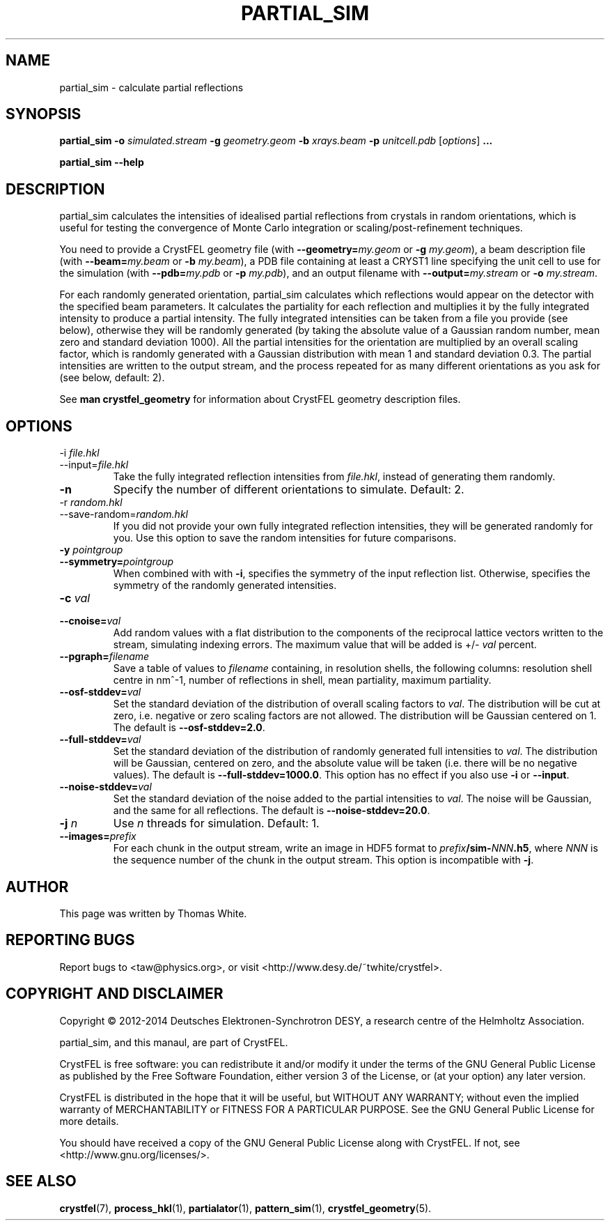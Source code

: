 .\"
.\" partial_sim man page
.\"
.\" Copyright © 2012-2014 Thomas White <taw@physics.org>
.\"
.\" Part of CrystFEL - crystallography with a FEL
.\"

.TH PARTIAL_SIM 1
.SH NAME
partial_sim \- calculate partial reflections
.SH SYNOPSIS
.PP
.BR partial_sim
\fB-o\fR \fIsimulated.stream\fR
\fB-g\fR \fIgeometry.geom\fR
\fB-b\fR \fIxrays.beam\fR
\fB-p\fR \fIunitcell.pdb\fR
[\fIoptions\fR] \fB...\fR

.BR partial_sim
\fB--help\fR

.SH DESCRIPTION
partial_sim calculates the intensities of idealised partial reflections from crystals in random orientations, which is useful for testing the convergence of Monte Carlo integration or scaling/post-refinement techniques.

.P
You need to provide a CrystFEL geometry file (with \fB--geometry=\fR\fImy.geom\fR or \fB-g\fR \fImy.geom\fR), a beam description file (with \fB--beam=\fR\fImy.beam\fR or \fB-b\fR \fImy.beam\fR), a PDB file containing at least a CRYST1 line specifying the unit cell to use for the simulation (with \fB--pdb=\fR\fImy.pdb\fR or \fB-p\fR \fImy.pdb\fR), and an output filename with \fB--output=\fR\fImy.stream\fR or \fB-o\fR \fImy.stream\fR.

For each randomly generated orientation, partial_sim calculates which reflections would appear on the detector with the specified beam parameters.  It calculates the partiality for each reflection and multiplies it by the fully integrated intensity to produce a partial intensity.  The fully integrated intensities can be taken from a file you provide (see below), otherwise they will be randomly generated (by taking the absolute value of a Gaussian random number, mean zero and standard deviation 1000).  All the partial intensities for the orientation are multiplied by an overall scaling factor, which is randomly generated with a Gaussian distribution with mean 1 and standard deviation 0.3.  The partial intensities are written to the output stream, and the process repeated for as many different orientations as you ask for (see below, default: 2).

.P
See
.BR "man crystfel_geometry"
for information about CrystFEL geometry description files.

.SH OPTIONS
.PD 0
.B
.IP "-i \fIfile.hkl\fR"
.B
.IP --input=\fIfile.hkl\fR
.PD
Take the fully integrated reflection intensities from \fIfile.hkl\fR, instead of generating them randomly.

.B
.IP \fB-n\fR \fIn\fR
Specify the number of different orientations to simulate.  Default: 2.

.PD 0
.B
.IP "-r \fIrandom.hkl\fR"
.B
.IP --save-random=\fIrandom.hkl\fR
.PD
If you did not provide your own fully integrated reflection intensities, they will be generated randomly for you.  Use this option to save the random intensities for future comparisons.

.PD 0
.B
.IP "\fB-y\fR \fIpointgroup\fR"
.B
.IP \fB--symmetry=\fR\fIpointgroup\fR
.PD
When combined with with \fB-i\fR, specifies the symmetry of the input reflection list.  Otherwise, specifies the symmetry of the randomly generated intensities.

.PD 0
.B
.IP "\fB-c\fR \fIval\fR"
.B
.IP "\fB--cnoise=\fR\fIval\fR
.PD
Add random values with a flat distribution to the components of the reciprocal lattice vectors written to the stream, simulating indexing errors.  The maximum value that will be added is +/- \fIval\fR percent.

.PD 0
.B
.IP "\fB--pgraph=\fR\fIfilename\fR
.PD
Save a table of values to \fIfilename\fR containing, in resolution shells, the following columns: resolution shell centre in nm^-1, number of reflections in shell, mean partiality, maximum partiality.

.PD 0
.B
.IP "\fB--osf-stddev=\fR\fIval\fR
.PD
Set the standard deviation of the distribution of overall scaling factors to \fIval\fR.  The distribution will be cut at zero, i.e. negative or zero scaling factors are not allowed.  The distribution will be Gaussian centered on 1.  The default is \fB--osf-stddev=2.0\fR.

.PD 0
.B
.IP "\fB--full-stddev=\fR\fIval\fR
.PD
Set the standard deviation of the distribution of randomly generated full intensities to \fIval\fR.  The distribution will be Gaussian, centered on zero, and the absolute value will be taken (i.e. there will be no negative values).  The default is \fB--full-stddev=1000.0\fR.  This option has no effect if you also use \fB-i\fR or \fB--input\fR.

.PD 0
.B
.IP "\fB--noise-stddev=\fR\fIval\fR
.PD
Set the standard deviation of the noise added to the partial intensities to \fIval\fR.  The noise will be Gaussian, and the same for all reflections.  The default is \fB--noise-stddev=20.0\fR.

.PD 0
.B
.IP "\fB-j\fR \fIn\fR"
.PD
Use \fIn\fR threads for simulation.  Default: 1.

.PD 0
.B
.IP "\fB--images=\fR\fIprefix\fR
.PD
For each chunk in the output stream, write an image in HDF5 format to \fIprefix\fR\fB/sim-\fR\fINNN\fR\fB.h5\fR, where \fINNN\fR is the sequence number of the chunk in the output stream.  This option is incompatible with \fB-j\fR.

.SH AUTHOR
This page was written by Thomas White.

.SH REPORTING BUGS
Report bugs to <taw@physics.org>, or visit <http://www.desy.de/~twhite/crystfel>.

.SH COPYRIGHT AND DISCLAIMER
Copyright © 2012-2014 Deutsches Elektronen-Synchrotron DESY, a research centre of the Helmholtz Association.
.P
partial_sim, and this manaul, are part of CrystFEL.
.P
CrystFEL is free software: you can redistribute it and/or modify it under the terms of the GNU General Public License as published by the Free Software Foundation, either version 3 of the License, or (at your option) any later version.
.P
CrystFEL is distributed in the hope that it will be useful, but WITHOUT ANY WARRANTY; without even the implied warranty of MERCHANTABILITY or FITNESS FOR A PARTICULAR PURPOSE.  See the GNU General Public License for more details.
.P
You should have received a copy of the GNU General Public License along with CrystFEL.  If not, see <http://www.gnu.org/licenses/>.

.SH SEE ALSO
.BR crystfel (7),
.BR process_hkl (1),
.BR partialator (1),
.BR pattern_sim (1),
.BR crystfel_geometry (5).
